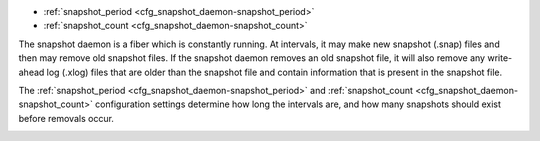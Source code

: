 * :ref:`snapshot_period <cfg_snapshot_daemon-snapshot_period>`
* :ref:`snapshot_count <cfg_snapshot_daemon-snapshot_count>`

The snapshot daemon is a fiber which is constantly running. At intervals, it may
make new snapshot (.snap) files and then may remove old snapshot files. If the
snapshot daemon removes an old snapshot file, it will also remove any
write-ahead log (.xlog) files that are older than the snapshot file and contain
information that is present in the snapshot file.

The :ref:`snapshot_period <cfg_snapshot_daemon-snapshot_period>` and
:ref:`snapshot_count <cfg_snapshot_daemon-snapshot_count>` configuration
settings determine how long the intervals are, and how many snapshots should
exist before removals occur.

.. _cfg_snapshot_daemon-snapshot_period:

.. confval:: snapshot_period

    The interval between actions by the snapshot daemon, in seconds. If
    ``snapshot_period`` is set to a value greater than zero, and there is
    activity which causes change to a database, then the snapshot daemon will
    call :ref:`box.snapshot <admin-snapshot>` every ``snapshot_period`` seconds,
    creating a new snapshot file each time.

    For example: ``box.cfg{snapshot_period=3600}`` will cause the snapshot
    daemon to create a new database snapshot once per hour.

    | Type: integer
    | Default: 0
    | Dynamic: yes

.. _cfg_snapshot_daemon-snapshot_count:

.. confval:: snapshot_count

    The maximum number of snapshots that may exist on the snap_dir directory
    before the snapshot daemon will remove old snapshots. If ``snapshot_count``
    equals zero, then the snapshot daemon does not remove old snapshots.
    For example:

    .. code-block:: lua

        box.cfg{
            snapshot_period = 3600,
            snapshot_count  = 10
        }

    will cause the snapshot daemon to create a new snapshot each hour until
    it has created ten snapshots. After that, it will remove the oldest snapshot
    (and any associated write-ahead-log files) after creating a new one.

    | Type: integer
    | Default: 6
    | Dynamic: yes
